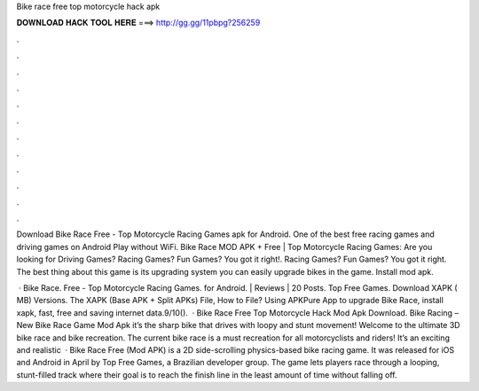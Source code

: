 Bike race free top motorcycle hack apk



𝐃𝐎𝐖𝐍𝐋𝐎𝐀𝐃 𝐇𝐀𝐂𝐊 𝐓𝐎𝐎𝐋 𝐇𝐄𝐑𝐄 ===> http://gg.gg/11pbpg?256259



.



.



.



.



.



.



.



.



.



.



.



.

Download Bike Race Free - Top Motorcycle Racing Games apk for Android. One of the best free racing games and driving games on Android Play without WiFi. Bike Race MOD APK + Free | Top Motorcycle Racing Games: Are you looking for Driving Games? Racing Games? Fun Games? You got it right!. Racing Games? Fun Games? You got it right. The best thing about this game is its upgrading system you can easily upgrade bikes in the game. Install mod apk.

 · Bike Race. Free - Top Motorcycle Racing Games. for Android. | Reviews | 20 Posts. Top Free Games. Download XAPK ( MB) Versions. The XAPK (Base APK + Split APKs) File, How to  File? Using APKPure App to upgrade Bike Race, install xapk, fast, free and saving internet data.9/10().  · Bike Race Free Top Motorcycle Hack Mod Apk Download. Bike Racing – New Bike Race Game Mod Apk it’s the sharp bike that drives with loopy and stunt movement! Welcome to the ultimate 3D bike race and bike recreation. The current bike race is a must recreation for all motorcyclists and riders! It’s an exciting and realistic   · Bike Race Free (Mod APK) is a 2D side-scrolling physics-based bike racing game. It was released for iOS and Android in April by Top Free Games, a Brazilian developer group. The game lets players race through a looping, stunt-filled track where their goal is to reach the finish line in the least amount of time without falling off.
